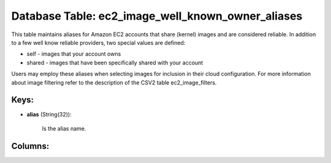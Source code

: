 .. File generated by /opt/cloudscheduler/utilities/schema_doc - DO NOT EDIT
..
.. To modify the contents of this file:
..   1. edit the template file ".../cloudscheduler/docs/schema_doc/tables/ec2_image_well_known_owner_aliases.yaml"
..   2. run the utility ".../cloudscheduler/utilities/schema_doc"
..

Database Table: ec2_image_well_known_owner_aliases
==================================================

This table maintains aliases for Amazon EC2 accounts that share (kernel) images
and are considered reliable. In addition to a few well know reliable
providers, two special values are defined:

* self - images that your account owns

* shared - images that have been specifically shared with your account

Users may employ these aliases when selecting images for inclusion in their
cloud configuration. For more information about image filtering refer to the description
of the CSV2 table ec2_image_filters.


Keys:
^^^^^^^^

* **alias** (String(32)):

      Is the alias name.


Columns:
^^^^^^^^

